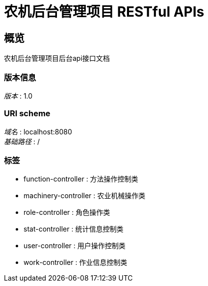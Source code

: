 = 农机后台管理项目 RESTful APIs


[[_overview]]
== 概览
农机后台管理项目后台api接口文档


=== 版本信息
[%hardbreaks]
__版本__ : 1.0


=== URI scheme
[%hardbreaks]
__域名__ : localhost:8080
__基础路径__ : /


=== 标签

* function-controller : 方法操作控制类
* machinery-controller : 农业机械操作类
* role-controller : 角色操作类
* stat-controller : 统计信息控制类
* user-controller : 用户操作控制类
* work-controller : 作业信息控制类



